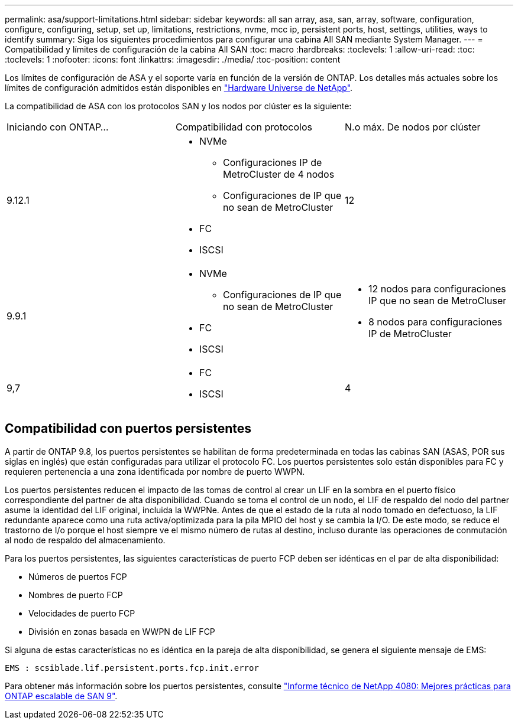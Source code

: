 ---
permalink: asa/support-limitations.html 
sidebar: sidebar 
keywords: all san array, asa, san, array, software, configuration, configure, configuring, setup, set up, limitations, restrictions, nvme, mcc ip, persistent ports, host, settings, utilities, ways to identify 
summary: Siga los siguientes procedimientos para configurar una cabina All SAN mediante System Manager. 
---
= Compatibilidad y límites de configuración de la cabina All SAN
:toc: macro
:hardbreaks:
:toclevels: 1
:allow-uri-read: 
:toc: 
:toclevels: 1
:nofooter: 
:icons: font
:linkattrs: 
:imagesdir: ./media/
:toc-position: content


[role="lead"]
Los límites de configuración de ASA y el soporte varía en función de la versión de ONTAP. Los detalles más actuales sobre los límites de configuración admitidos están disponibles en link:https://hwu.netapp.com/["Hardware Universe de NetApp"^].

La compatibilidad de ASA con los protocolos SAN y los nodos por clúster es la siguiente:

[cols="3*"]
|===


| Iniciando con ONTAP... | Compatibilidad con protocolos | N.o máx. De nodos por clúster 


| 9.12.1  a| 
* NVMe
+
** Configuraciones IP de MetroCluster de 4 nodos
** Configuraciones de IP que no sean de MetroCluster


* FC
* ISCSI

| 12 


| 9.9.1  a| 
* NVMe
+
** Configuraciones de IP que no sean de MetroCluster


* FC
* ISCSI

 a| 
* 12 nodos para configuraciones IP que no sean de MetroCluser
* 8 nodos para configuraciones IP de MetroCluster




| 9,7  a| 
* FC
* ISCSI

| 4 
|===


== Compatibilidad con puertos persistentes

A partir de ONTAP 9.8, los puertos persistentes se habilitan de forma predeterminada en todas las cabinas SAN (ASAS, POR sus siglas en inglés) que están configuradas para utilizar el protocolo FC. Los puertos persistentes solo están disponibles para FC y requieren pertenencia a una zona identificada por nombre de puerto WWPN.

Los puertos persistentes reducen el impacto de las tomas de control al crear un LIF en la sombra en el puerto físico correspondiente del partner de alta disponibilidad. Cuando se toma el control de un nodo, el LIF de respaldo del nodo del partner asume la identidad del LIF original, incluida la WWPNe. Antes de que el estado de la ruta al nodo tomado en defectuoso, la LIF redundante aparece como una ruta activa/optimizada para la pila MPIO del host y se cambia la I/O. De este modo, se reduce el trastorno de I/o porque el host siempre ve el mismo número de rutas al destino, incluso durante las operaciones de conmutación al nodo de respaldo del almacenamiento.

Para los puertos persistentes, las siguientes características de puerto FCP deben ser idénticas en el par de alta disponibilidad:

* Números de puertos FCP
* Nombres de puerto FCP
* Velocidades de puerto FCP
* División en zonas basada en WWPN de LIF FCP


Si alguna de estas características no es idéntica en la pareja de alta disponibilidad, se genera el siguiente mensaje de EMS:

`EMS : scsiblade.lif.persistent.ports.fcp.init.error`

Para obtener más información sobre los puertos persistentes, consulte link:http://www.netapp.com/us/media/tr-4080.pdf["Informe técnico de NetApp 4080: Mejores prácticas para ONTAP escalable de SAN 9"^].
